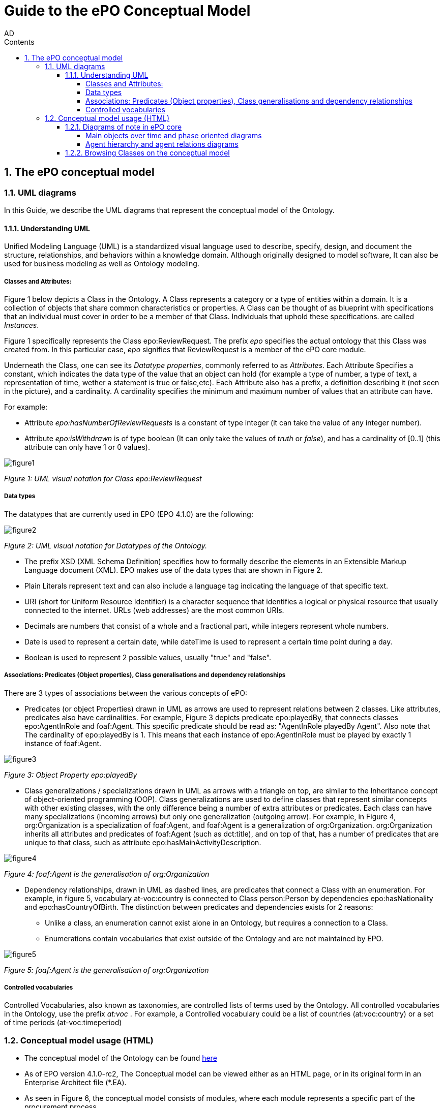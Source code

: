 :doctitle: Guide to the ePO Conceptual Model
:author: AD
:authoremail: achilles.dougalis@meaningfy.ws
:docdate: June 2024
:sectnums:
:toc:
:toclevels: 4
:toc-title: Contents

= Guide to the ePO Conceptual Model

:toc:
:toc-placement: preamble
:toclevels: 1
:showtitle:

toc::[]


== The ePO conceptual model

=== UML diagrams

In this Guide, we describe the UML diagrams that represent the conceptual model of the Ontology.


==== Understanding  UML

Unified Modeling Language (UML) is a standardized visual language used to describe, specify, design, and document
the structure, relationships, and behaviors within a knowledge domain. Although originally designed to model software,
It can also be used for business modeling as well as Ontology modeling.


===== Classes and Attributes:

Figure 1 below depicts  a Class in the Ontology.
A Class represents a category or a type of entities within a domain. It is a collection of objects that share common
characteristics or properties. A Class can be thought of as blueprint  with specifications that an individual
must cover in order to be a member of that Class. Individuals that uphold these specifications.
are called _Instances_.

Figure 1 specifically represents the Class epo:ReviewRequest. The prefix _epo_ specifies the actual ontology that this
Class was created from. In this particular case, _epo_ signifies that ReviewRequest is a member of the ePO core module.


Underneath the Class, one can see its  _Datatype properties_, commonly referred to as _Attributes_.
Each Attribute Specifies a  constant, which indicates the data type of the value that an object can hold (for example a
type of number, a type of text, a representation of time, wether a statement is true or false,etc). Each Attribute
also has a prefix, a definition describing it (not seen in the picture), and a cardinality. A cardinality
specifies the minimum and maximum number of values that an attribute can have.

For example:

* Attribute _epo:hasNumberOfReviewRequests_ is a constant of type integer (it can take the value of any integer number).

* Attribute _epo:isWithdrawn_ is of type boolean (It can only take the values of _truth_ or _false_), and has a cardinality
of [0..1] (this attribute can only have 1 or 0 values).

image::docUpdateGuideImages/UML/figure1.png[]
__ Figure 1: UML visual notation for Class epo:ReviewRequest
__



===== Data types

The datatypes that are currently used in EPO (EPO 4.1.0) are the following:

image::docUpdateGuideImages/UML/figure2.png[]
__ Figure 2: UML visual notation for Datatypes of the Ontology.
__

* The prefix XSD (XML Schema Definition) specifies how to formally describe the elements in an Extensible Markup Language
document (XML). EPO makes use of the data types that are shown in Figure 2.
* Plain Literals represent text and can also include a language tag indicating the language of that specific text.

* URI (short for Uniform Resource Identifier) is a character sequence that identifies a logical or physical resource
that usually connected to the internet. URLs (web addresses) are the most common URIs.

* Decimals are numbers that consist of a whole and a fractional part, while integers represent whole numbers.

* Date is used to represent a certain date, while dateTime is used to represent a certain time point during a day.

* Boolean is used to represent 2 possible values, usually "true" and "false".


===== Associations: Predicates (Object properties), Class generalisations and dependency relationships

There are 3 types of associations between the various concepts of ePO:

* Predicates (or object Properties) drawn in UML as arrows are used to represent relations between 2 classes. Like attributes, predicates also have cardinalities.
For example, Figure 3 depicts predicate epo:playedBy, that connects classes epo:AgentInRole and foaf:Agent. This specific
predicate should be read as: "AgentInRole playedBy Agent". Also note that The cardinality of epo:playedBy is 1. This means
that each instance of epo:AgentInRole must be played by exactly 1 instance of foaf:Agent.


image::docUpdateGuideImages/UML/figure3.png[]
__ Figure 3: Object Property epo:playedBy
__


* Class generalizations / specializations drawn in UML as arrows with a triangle on top, are similar to the Inheritance
concept of object-oriented programming (OOP). Class generalizations are used to define classes that represent similar
concepts with other existing classes, with the only difference being a number of extra attributes or predicates.
Each class can have many specializations (incoming arrows) but only one generalization (outgoing arrow). For example,
in Figure 4, org:Organization is a specialization of foaf:Agent, and foaf:Agent is a generalization of org:Organization.
org:Organization inherits all attributes and predicates of foaf:Agent (such as dct:title), and on top of that, has a number
of predicates that are unique to that class, such as attribute epo:hasMainActivityDescription.

image::docUpdateGuideImages/UML/figure4.png[]
__ Figure 4: foaf:Agent is the generalisation of org:Organization
__

* Dependency relationships, drawn in UML as dashed lines, are predicates that connect a Class with an enumeration. For
example, in figure 5, vocabulary at-voc:country is connected to Class person:Person by dependencies epo:hasNationality
and epo:hasCountryOfBirth. The distinction between predicates and dependencies exists for 2 reasons:
** Unlike a class, an enumeration cannot exist alone in an Ontology, but requires a connection to a Class.
** Enumerations contain vocabularies that exist outside of the Ontology and are not maintained by EPO.

image::docUpdateGuideImages/UML/figure5.png[]
__ Figure 5: foaf:Agent is the generalisation of org:Organization
__

===== Controlled vocabularies
Controlled Vocabularies, also known as taxonomies, are controlled lists of terms used by the Ontology. All controlled
vocabularies in the Ontology, use the prefix __ at:voc __ .
For example, a Controlled vocabulary could be a list of countries (at:voc:country) or  a set of time periods (at-voc:timeperiod)


=== Conceptual model usage (HTML)

* The conceptual model of the Ontology can be found https://docs.ted.europa.eu/EPO/latest/conceptual.html[here]

* As of EPO version 4.1.0-rc2,  The Conceptual model can be viewed either as an HTML page, or in its original form in an
Enterprise Architect file (*.EA).

* As seen in Figure 6, the conceptual model consists of modules, where each module represents a specific part of the procurement process.

* In this guide, we are going to focus on the main part of the ontology, __ePO core__ .

image::docUpdateGuideImages/UML/figure6.png[]
__ Figure 6: The Conceptual model website. Note the version selector on the top right.
__


In figure 7, we see the epo core HTML conceptual model menu .

* On the right, there is a collection of diagrams that can provide an
overview of the Ontology, such as the diagrams for the different procurement phases and diagrams about monetary values.

* On the left, the file structure of the conceptual model can be browsed. Specifically the following files and folders exist:

**  epo overview diagram that offers an outline of the ontology.
**  The diagrams folder that contains all diagrams in a hierarchical structure.
** The classes folder that contains a list of all the classes in the module.
** The empirical types folder that contains utility classes that the ontology uses as well as a diagram depicting them.
**  The controlled vocabularies folder containing all the vocabularies used in the module.
**  The datatype folder that contains all datatypes that the ontology uses, also described on the <<Data types>> section of the guide.


image::docUpdateGuideImages/UML/figure7.png[]
__ Figure 7: The Conceptual model menu.
__

==== Diagrams of note in ePO core

===== Μain objects over time and phase oriented diagrams

The Μain objects over time diagram (fig. 8) depicts the most important Classes of each procurement phase and their relations.
The diagrams under the "phase oriented" directory (fig. 9) offer a more detailed view for each phase.

image::docUpdateGuideImages/UML/conceptualModelDiagrams/mainObjects.png[]
[]
__ Figure 8: The Μain objects over time diagram.
__

image::docUpdateGuideImages/UML/figure9.png[]
__ Figure 9: The Planning diagram under the "phase oriented" directory.
__

===== Agent hierarchy and agent relations  diagrams

As seen in figure 10, An epo:Agent can either be a person (foaf:Person) an organization (org:Organization) or a system (epo:system). Classes foaf:Person and org:Organization are themselves generalizations of more specific concepts. The prefixes foaf and org signify that these classes were reused by ePO from other ontologies and taxonomies.
Also, on the left of the diagram we see the directory tree containing the other diagrams of the ontology. Each directory follows more or less the same format. There is one or more key concepts for that directory, agent for example and for each concept there is a hierarchy diagram depicting the hierarchy of the concept, and a relations diagram depicting the concept's relationship with other classes, or vocabularies.

image::docUpdateGuideImages/UML/figure10.png[]
__ Figure 10: The agent hierarchy diagram
__

==== Browsing Classes on the conceptual model

All classes of a conceptual model are located under the "classes" directory. Figure 11, depicting class cv:Channel offers an example of what a Class looks like on the model. As seen on the figure, besides the description of the class, there is a number of tabs where each tab provides information on concepts related to that class. For example, the "Attributes" tab lists all attributes of cv:Channel.

A very useful feature of the conceptual model is that each class lists all diagrams that it appears on. To access that list, press "+" next to the "advanced" indicator, under the Class title. For example, we see that on figure 11, there are links for "role relations", "agent relations", and "communication means" diagrams. There is no link for the Order invoicee diagram, as it is part of the eOrdering conceptual model and not the epo core model.

image::docUpdateGuideImages/UML/figure11.png[]
__ Figure 11 The cv:Channel class on the conceptual model. All diagrams containing it  can be found under the "advanced" text.
__
